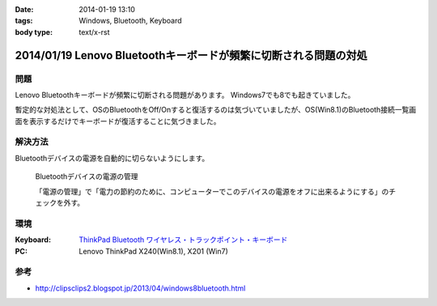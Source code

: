 :date: 2014-01-19 13:10
:tags: Windows, Bluetooth, Keyboard
:body type: text/x-rst

=================================================================
2014/01/19 Lenovo Bluetoothキーボードが頻繁に切断される問題の対処
=================================================================

問題
====

Lenovo Bluetoothキーボードが頻繁に切断される問題があります。
Windows7でも8でも起きていました。

暫定的な対処法として、OSのBluetoothをOff/Onすると復活するのは気づいていましたが、OS(Win8.1)のBluetooth接続一覧画面を表示するだけでキーボードが復活することに気づきました。


解決方法
=========

Bluetoothデバイスの電源を自動的に切らないようにします。


.. figure:: bluetooth-power-control.png

   Bluetoothデバイスの電源の管理

   「電源の管理」で「電力の節約のために、コンピューターでこのデバイスの電源をオフに出来るようにする」のチェックを外す。


環境
====

:Keyboard: `ThinkPad Bluetooth ワイヤレス・トラックポイント・キーボード`__
:PC: Lenovo ThinkPad X240(Win8.1), X201 (Win7)

.. __: http://www.amazon.co.jp/dp/B00DLK4GQA

参考
====

* http://clipsclips2.blogspot.jp/2013/04/windows8bluetooth.html

